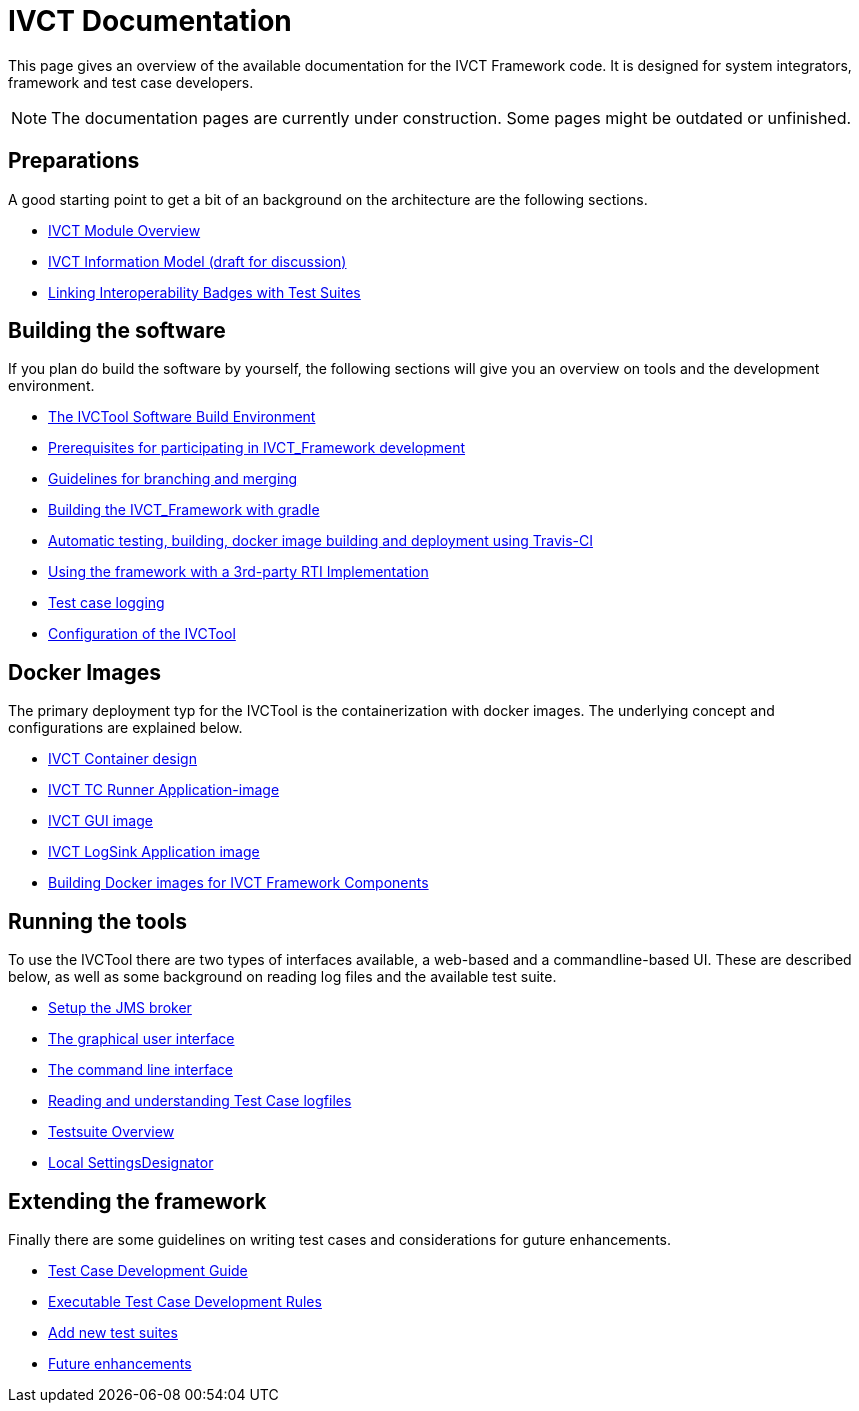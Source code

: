 = IVCT Documentation

This page gives an overview of the available documentation for the IVCT Framework code.
It is designed for system integrators, framework and test case developers.

NOTE: The documentation pages are currently under construction.
Some pages might be outdated or unfinished.


== Preparations

A good starting point to get a bit of an background on the architecture are the
following sections.

* <<1-1-IVCT-Module-Overview.adoc#,IVCT Module Overview>>
* <<1-2-model.adoc#,IVCT Information Model (draft for discussion)>>
* <<1-3-badge2testsuite.adoc#,Linking Interoperability Badges with Test Suites>>

== Building the software
If you plan do build the software by yourself, the following sections will give
you an overview on tools and the development environment.

* <<2-1-build-overview.adoc#,The IVCTool Software Build Environment>>
* <<2-2-prerequisites.adoc#,Prerequisites for participating in IVCT_Framework development>>
* <<2-3-Branching-and-Merging.adoc#,Guidelines for branching and merging>>
* <<2-4-gradleDoc.adoc#,Building the IVCT_Framework with gradle>>
* <<2-5-travis.adoc#,Automatic testing, building, docker image building and deployment using Travis-CI>>
* <<2-6-3rdpartyRti.adoc#,Using the framework with a 3rd-party RTI Implementation>>
* <<2-7-TClogging.adoc#,Test case logging>>
* <<2-8-IVCT_Configuration.adoc#,Configuration of the IVCTool>>

== Docker Images
The primary deployment typ for the IVCTool is the containerization with docker images.
The underlying concept and configurations are explained below.

* <<3-1-IVCT-Container-Design.adoc#,IVCT Container design>>
* <<3-2-IVCT-TC-Runner-Application-image.adoc#,IVCT TC Runner Application-image>>
* <<3-3-IVCT-GUI-image.adoc#,IVCT GUI image>>
* <<3-4-IVCT-LogSink-Application-image.adoc#,IVCT LogSink Application image>>
* <<3-5-Building-Docker-images.adoc#,Building Docker images for IVCT Framework Components>>


== Running the tools
To use the IVCTool there are two types of interfaces available, a web-based and a
commandline-based UI. These are described below, as well as some background on
reading log files and the available test suite.

* <<4-1-Setup-the-JMS-broker.adoc#,Setup the JMS broker>>
* <<4-2-Graphical-User-Interface.adoc#,The graphical user interface>>
* <<4-3-commandlinetool#,The command line interface>>
* <<4-4-Reading-and-understanding-Test-Case-logfiles.adoc#,Reading and understanding Test Case logfiles>>
* <<4-5-testsuite-overview.adoc#,Testsuite Overview>>
* <<4-6-Local-Settings-Designator.adoc#,Local SettingsDesignator>>

== Extending the framework
Finally there are some guidelines on writing test cases and considerations for
guture enhancements.

* <<5-1-TcDevelGuide.adoc#,Test Case Development Guide>>
* <<5-2-Executable-Test-Case-Development-Rules.adoc#,Executable Test Case Development Rules>>
* <<5-3-Add-new-test-suites.adoc#,Add new test suites>>
* <<5-4-futureenhancements.adoc#,Future enhancements>>
